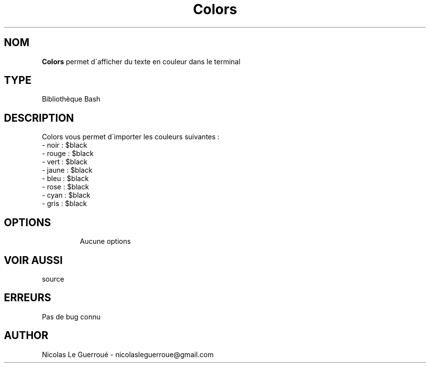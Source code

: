 .\" Manuel pour la bilbiothèque Colors
.TH Colors 7 "20/10/19" "Version 1.0" "Manuel Colors"

.SH NOM
.B Colors
permet d\'afficher du texte en couleur dans le terminal
.SH TYPE
Bibliothèque Bash

.SH DESCRIPTION
Colors vous permet d\'importer les couleurs suivantes : 
.TP
- noir : $black
.TP
- rouge : $black
.TP
- vert : $black
.TP
- jaune : $black
.TP
- bleu : $black
.TP
- rose : $black
.TP
- cyan : $black
.TP
- gris : $black
.TP

.SH OPTIONS
Aucune options
.SH VOIR AUSSI
source
.SH ERREURS \n
Pas de bug connu
.SH AUTHOR \n
Nicolas Le Guerroué - nicolasleguerroue@gmail.com
